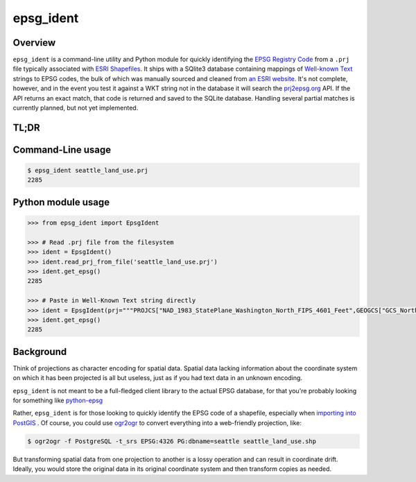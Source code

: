 epsg\_ident
===========

Overview
--------

``epsg_ident`` is a command-line utility and Python module for quickly
identifying the `EPSG Registry Code <http://www.epsg-registry.org/>`__
from a ``.prj`` file typically associated with `ESRI
Shapefiles <https://en.wikipedia.org/wiki/Shapefile>`__. It ships with a
SQlite3 database containing mappings of `Well-known
Text <https://en.wikipedia.org/wiki/Well-known_text>`__ strings to EPSG
codes, the bulk of which was manually sourced and cleaned from `an ESRI
website <https://developers.arcgis.com/javascript/jshelp/pcs.html>`__.
It's not complete, however, and in the event you test it against a WKT
string not in the database it will search the
`prj2epsg.org <http://prj2epsg.org>`__ API. If the API returns an exact
match, that code is returned and saved to the SQLite database. Handling
several partial matches is currently planned, but not yet implemented.

TL;DR
-----

Command-Line usage
------------------

.. code:: bash

    $ epsg_ident seattle_land_use.prj
    2285

Python module usage
-------------------

.. code:: python

    >>> from epsg_ident import EpsgIdent

    >>> # Read .prj file from the filesystem
    >>> ident = EpsgIdent()
    >>> ident.read_prj_from_file('seattle_land_use.prj')
    >>> ident.get_epsg()
    2285

    >>> # Paste in Well-Known Text string directly
    >>> ident = EpsgIdent(prj="""PROJCS["NAD_1983_StatePlane_Washington_North_FIPS_4601_Feet",GEOGCS["GCS_North_American_1983",DATUM["D_North_American_1983",SPHEROID["GRS_1980",6378137.0,298.257222101]],PRIMEM["Greenwich",0.0],UNIT["Degree",0.0174532925199433]],PROJECTION["Lambert_Conformal_Conic"],PARAMETER["False_Easting",1640416.666666667],PARAMETER["False_Northing",0.0],PARAMETER["Central_Meridian",-120.8333333333333],PARAMETER["Standard_Parallel_1",47.5],PARAMETER["Standard_Parallel_2",48.73333333333333],PARAMETER["Latitude_Of_Origin",47.0],UNIT["Foot_US",0.3048006096012192]]""")
    >>> ident.get_epsg()
    2285


Background
----------

Think of projections as character encoding for spatial data. Spatial
data lacking information about the coordinate system on which it has
been projected is all but useless, just as if you had text data in an
unknown encoding.

``epsg_ident`` is not meant to be a full-fledged client library to the actual
EPSG database, for that you're probably looking for something like `python-epsg <https://github.com/geo-data/python-epsg>`__

Rather, ``epsg_ident`` is for those looking to quickly identify the EPSG code
of a shapefile, especially when `importing into PostGIS <http://postgis.net/docs/manual-2.2/using_postgis_dbmanagement.html#shp2pgsql_usage>`__ . Of course, you could use `ogr2ogr <http://www.gdal.org/ogr2ogr.html>`__ 
to convert everything into a web-friendly projection, like:

.. code:: bash

    $ ogr2ogr -f PostgreSQL -t_srs EPSG:4326 PG:dbname=seattle seattle_land_use.shp

But transforming spatial data from one projection to another is a lossy operation
and can result in coordinate drift. Ideally, you would store the original data
in its original coordinate system and then transform copies as needed.

